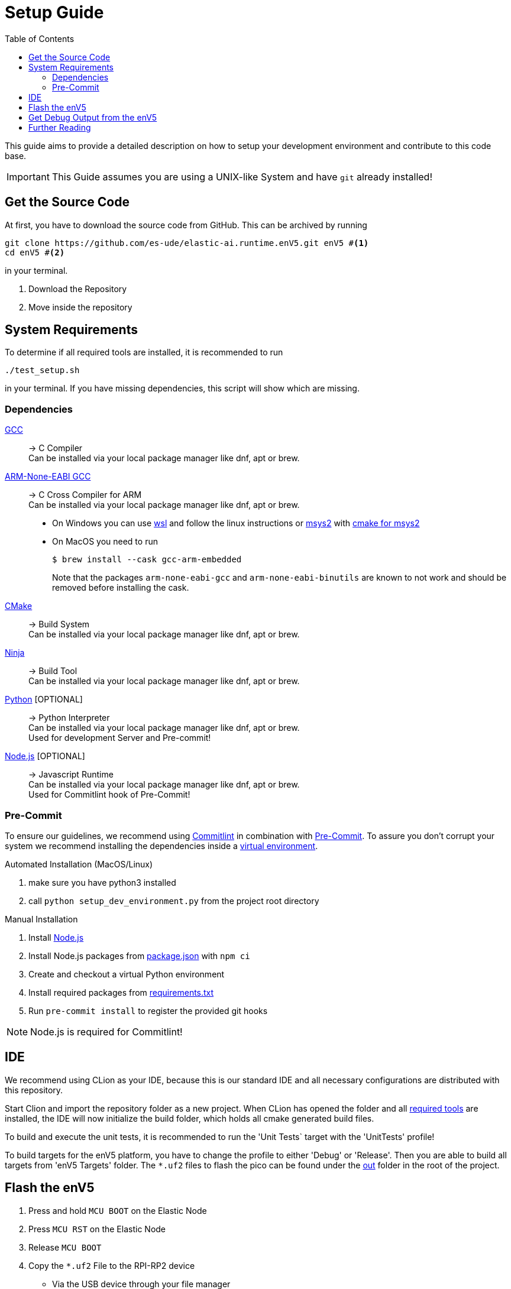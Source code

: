 [#_setup_guide]
= Setup Guide
:toc:
ifdef::env-github[]
:tip-caption: :bulb:
:note-caption: :information_source:
:important-caption: :heavy_exclamation_mark:
:caution-caption: :fire:
:warning-caption: :warning:
endif::[]

This guide aims to provide a detailed description on how to setup your development environment and contribute to this code base.

IMPORTANT: This Guide assumes you are using a UNIX-like System and have `git` already installed!

[#_get_the_source_code]
== Get the Source Code

At first, you have to download the source code from GitHub.
This can be archived by running

[source,bash]
----
git clone https://github.com/es-ude/elastic-ai.runtime.enV5.git enV5 #<1>
cd enV5 #<2>
----

in your terminal.

<1> Download the Repository
<2> Move inside the repository

[#_system_requirements]
== System Requirements

To determine if all required tools are installed, it is recommended to run

[source,bash]
----
./test_setup.sh
----

in your terminal.
If you have missing dependencies, this script will show which are missing.

[#_dependencies]
=== Dependencies

https://gcc.gnu.org/[GCC]::
-> C Compiler +
Can be installed via your local package manager like dnf, apt or brew.

https://developer.arm.com/downloads/-/gnu-rm[ARM-None-EABI GCC]::
-> C Cross Compiler for ARM +
Can be installed via your local package manager like dnf, apt or brew.
+
- On Windows you can use https://learn.microsoft.com/en-us/windows/wsl/install[wsl] and follow the linux instructions or https://www.msys2.org/docs/installer/[msys2] with https://www.msys2.org/docs/cmake/[cmake for msys2]
- On MacOS you need to run
+
[source, bash]
----
$ brew install --cask gcc-arm-embedded
----
+
Note that the packages `arm-none-eabi-gcc` and `arm-none-eabi-binutils` are known to not work and should be removed before installing the cask.

https://cmake.org[CMake]::
-> Build System +
Can be installed via your local package manager like dnf, apt or brew.

https://ninja-build.org/[Ninja]::
-> Build Tool +
Can be installed via your local package manager like dnf, apt or brew.

https://www.python.org/[Python] [OPTIONAL]::
-> Python Interpreter +
Can be installed via your local package manager like dnf, apt or brew. +
Used for development Server and Pre-commit!

https://nodejs.org/en[Node.js] [OPTIONAL]::
-> Javascript Runtime +
Can be installed via your local package manager like dnf, apt or brew. +
Used for Commitlint hook of Pre-Commit!

[#_pre_commit_optional]
=== Pre-Commit

To ensure our guidelines, we recommend using https://commitlint.js.org/#/[Commitlint] in combination with https://pre-commit.com/[Pre-Commit].
To assure you don't corrupt your system we recommend installing the dependencies inside a https://python.land/virtual-environments/virtualenv#How_to_create_a_Python_venv[virtual environment].

.Automated Installation (MacOS/Linux)
1. make sure you have python3 installed
2. call `python setup_dev_environment.py` from the project root directory

.Manual Installation
1. Install https://nodejs.org/en[Node.js]
2. Install Node.js packages from link:../package.json[package.json] with `npm ci`
1. Create and checkout a virtual Python environment
2. Install required packages from link:../requirements.txt[requirements.txt]
3. Run `pre-commit install` to register the provided git hooks

NOTE: Node.js is required for Commitlint!

[#_ide]
== IDE

We recommend using CLion as your IDE, because this is our standard IDE and all necessary configurations are distributed with this repository.

Start Clion and import the repository folder as a new project.
When CLion has opened the folder and all <<System Requirements,required tools>> are installed, the IDE will now initialize the build folder, which holds all cmake generated build files.

To build and execute the unit tests, it is recommended to run the 'Unit Tests` target with the 'UnitTests' profile!

To build targets for the enV5 platform, you have to change the profile to either 'Debug' or 'Release'.
Then you are able to build all targets from 'enV5 Targets' folder.
The `*.uf2` files to flash the pico can be found under the link:out[out] folder in the root of the project.

[#_flash_the_env5]
== Flash the enV5

. Press and hold `MCU BOOT` on the Elastic Node
. Press `MCU RST` on the Elastic Node
. Release `MCU BOOT`
. Copy the `*.uf2` File to the RPI-RP2 device
** Via the USB device through your file manager
** Via the command line by executing `sudo cp out/<file>.uf2 /dev/ttyACM0`

[#_get_debug_output_from_the_env5]
== Get Debug Output from the enV5

To receive output from the enV5 you have to connect the enV5 to your local machine.
This can be accomplished by connecting the USB-C port of the enV5 with a USB port of your local machine.

Once the enV5 is connected to your computer, you can read the debug output from the device with a serial port reader like screen, minicom or
https://www.chiark.greenend.org.uk/~sgtatham/putty/latest.html[putty].

We recommend using minicom as it is the most versatile of the aforementioned tools.
You can receive the output of the device by executing

[source,bash]
----
minicom \
-o \ #<1>
-w \ #<2>
-b 115200  \ #<3>
-D /dev/ttyACM0 #<4>
----

in your terminal.

<1> Disable modem initialisation
<2> Enable line wrap
<3> Set the baud rate to 115200
<4> Define the serial port to read


[TIP]
====
If you can't receive output from your device, it may be connected to another serial port.
You can get a list of all available connections by executing

[source,bash]
----
# for Linux
ls /dev/ttyACM*

# for macOS
ls /dev/tty.*
----
in your terminal.

If you still can't receive any output from the enV5 the problem is possibly caused by a bug in the source code.
If the serial output is not initialized properly (see integration tests), the enV5 is not able to send the output to your device!
====

[#_further_reading]
== Further Reading

* link:../README.adoc[README]
* link:../src/fpga/Vivado_Debugger.adoc[Debugging the FPGA]

